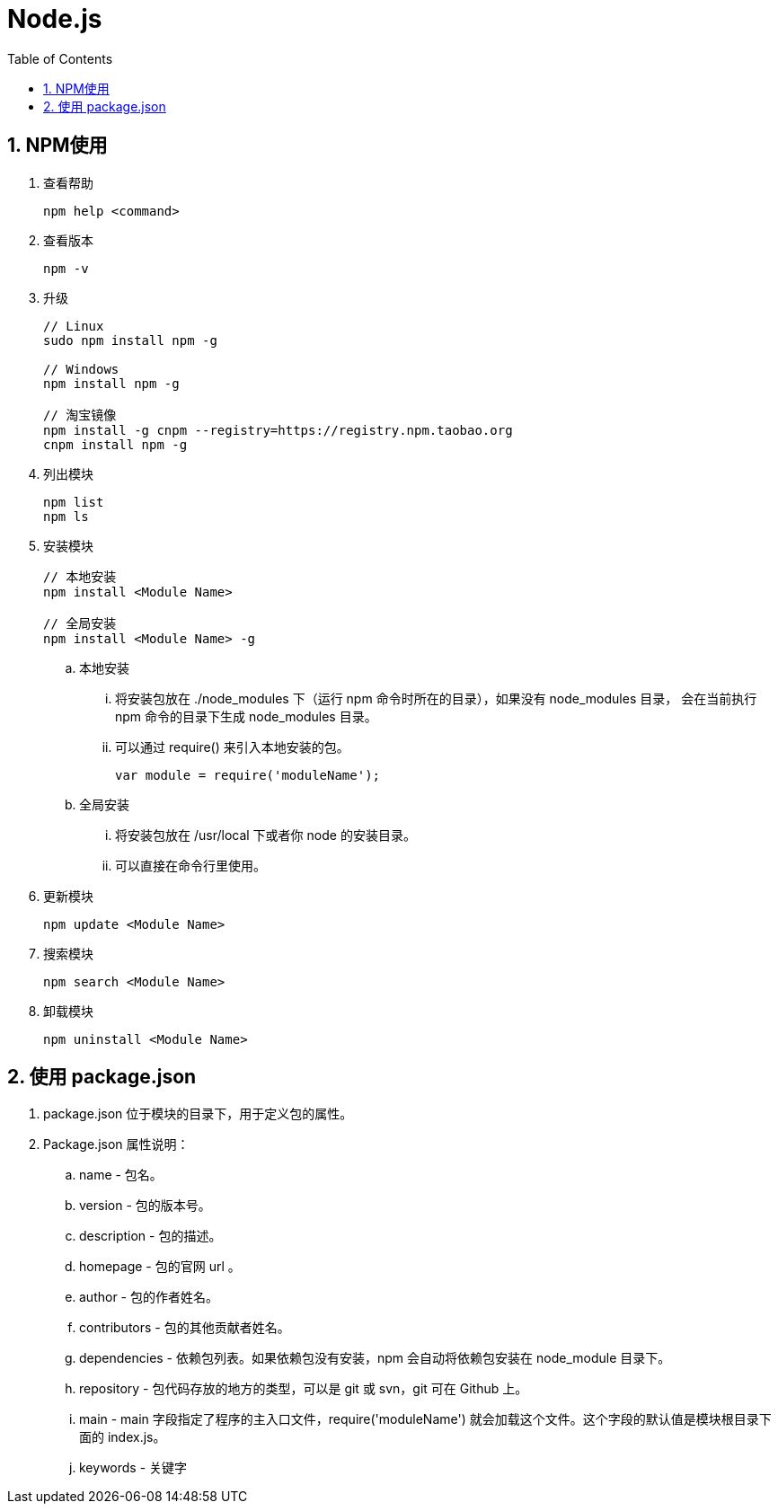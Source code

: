 = Node.js
:icons:
:toc:
:numbered:

== NPM使用

. 查看帮助
+
----
npm help <command>
----

. 查看版本
+
----
npm -v
----

. 升级
+
----
// Linux
sudo npm install npm -g

// Windows
npm install npm -g

// 淘宝镜像
npm install -g cnpm --registry=https://registry.npm.taobao.org
cnpm install npm -g
----

. 列出模块
+
----
npm list
npm ls
----

. 安装模块
+
----
// 本地安装
npm install <Module Name>

// 全局安装
npm install <Module Name> -g
----

.. 本地安装
... 将安装包放在 ./node_modules 下（运行 npm 命令时所在的目录），如果没有 node_modules 目录，
会在当前执行 npm 命令的目录下生成 node_modules 目录。
... 可以通过 require() 来引入本地安装的包。
+
----
var module = require('moduleName');
----

.. 全局安装
... 将安装包放在 /usr/local 下或者你 node 的安装目录。
... 可以直接在命令行里使用。

. 更新模块
+
----
npm update <Module Name>
----

. 搜索模块
+
----
npm search <Module Name>
----

. 卸载模块
+
----
npm uninstall <Module Name>
----

== 使用 package.json

. package.json 位于模块的目录下，用于定义包的属性。

. Package.json 属性说明：

.. name - 包名。
.. version - 包的版本号。
.. description - 包的描述。
.. homepage - 包的官网 url 。
.. author - 包的作者姓名。
.. contributors - 包的其他贡献者姓名。
.. dependencies - 依赖包列表。如果依赖包没有安装，npm 会自动将依赖包安装在 node_module 目录下。
.. repository - 包代码存放的地方的类型，可以是 git 或 svn，git 可在 Github 上。
.. main - main 字段指定了程序的主入口文件，require('moduleName') 就会加载这个文件。这个字段的默认值是模块根目录下面的 index.js。
.. keywords - 关键字


